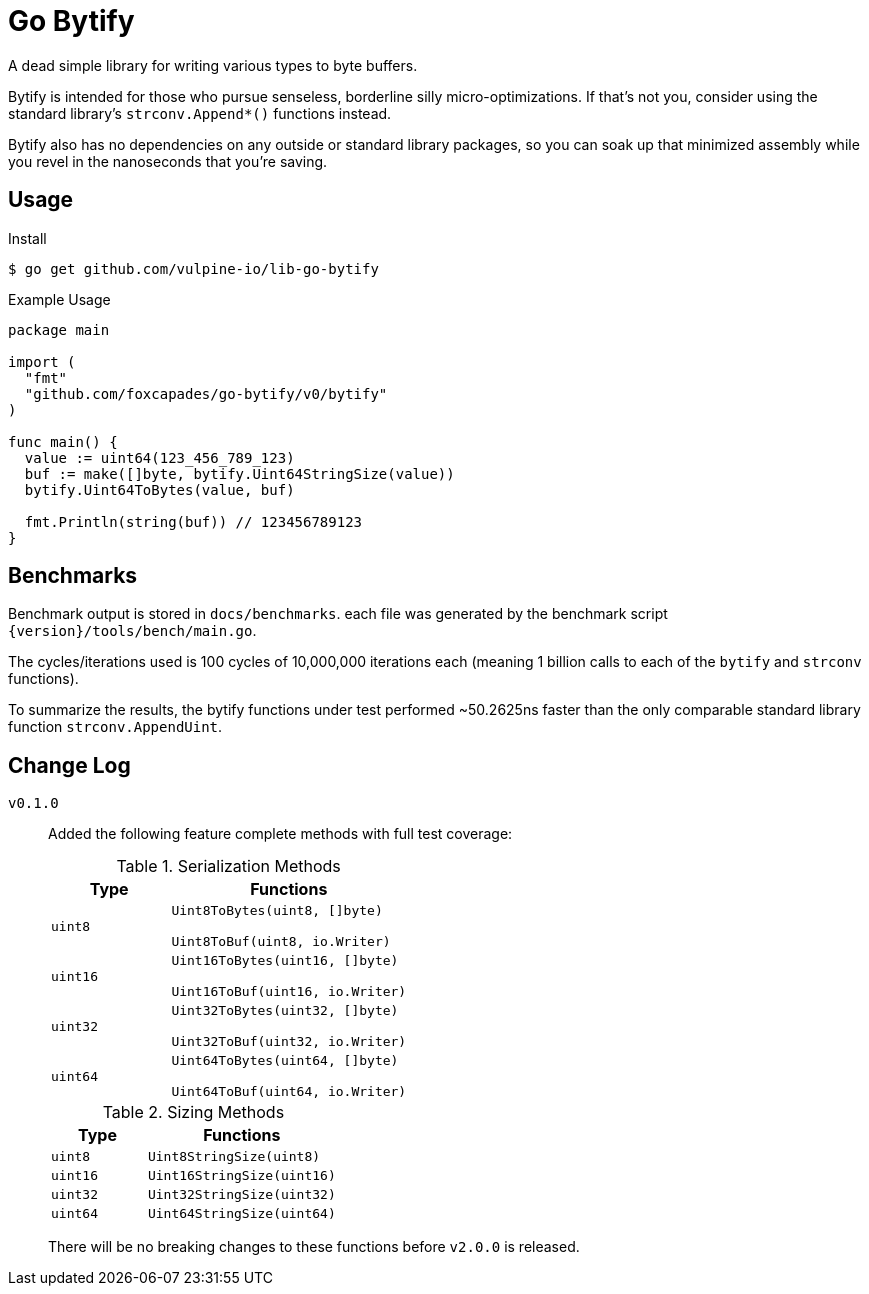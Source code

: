 = Go Bytify

A dead simple library for writing various types to byte buffers.

Bytify is intended for those who pursue senseless, borderline silly
micro-optimizations. If that's not you, consider using the standard library's
`strconv.Append*()` functions instead.

Bytify also has no dependencies on any outside or standard library packages, so
you can soak up that minimized assembly while you revel in the nanoseconds that
you're saving.

== Usage

.Install
[source,sh-session]
----
$ go get github.com/vulpine-io/lib-go-bytify
----

.Example Usage
[source,go]
----
package main

import (
  "fmt"
  "github.com/foxcapades/go-bytify/v0/bytify"
)

func main() {
  value := uint64(123_456_789_123)
  buf := make([]byte, bytify.Uint64StringSize(value))
  bytify.Uint64ToBytes(value, buf)

  fmt.Println(string(buf)) // 123456789123
}
----

== Benchmarks

Benchmark output is stored in `docs/benchmarks`. each file was generated by the
benchmark script `\{version}/tools/bench/main.go`.

The cycles/iterations used is 100 cycles of 10,000,000 iterations each (meaning
1 billion calls to each of the `bytify` and `strconv` functions).

To summarize the results, the bytify functions under test performed ~50.2625ns
faster than the only comparable standard library function `strconv.AppendUint`.

== Change Log

`v0.1.0`::
Added the following feature complete methods with full test coverage:
+
.Serialization Methods
[cols="1m,2m",options="header"]
|===
| Type | Functions
| uint8 | Uint8ToBytes(uint8, []byte)

Uint8ToBuf(uint8, io.Writer)
| uint16 | Uint16ToBytes(uint16, []byte)

Uint16ToBuf(uint16, io.Writer)
| uint32 | Uint32ToBytes(uint32, []byte)

Uint32ToBuf(uint32, io.Writer)
| uint64 | Uint64ToBytes(uint64, []byte)

Uint64ToBuf(uint64, io.Writer)
|===
+
.Sizing Methods
[cols="1m,2m",options="header"]
|===
| Type   | Functions
| uint8  | Uint8StringSize(uint8)
| uint16 | Uint16StringSize(uint16)
| uint32 | Uint32StringSize(uint32)
| uint64 | Uint64StringSize(uint64)
|===
+
There will be no breaking changes to these functions before `v2.0.0` is released.

